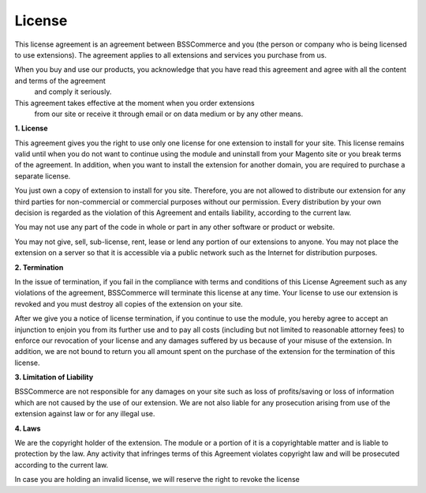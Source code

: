 License
=======

This license agreement is an agreement between BSSCommerce and you (the person or company who is being licensed to use extensions). 
The agreement applies to all extensions and services you purchase from us. 

When you buy and use our products, you acknowledge that you have read this agreement and agree with all the content and terms of the agreement
 and comply it seriously. 
 
This agreement takes effective at the moment when you order extensions
 from our site or receive it through email or on data medium or by any other means. 
 
**1.	License**

This agreement gives you the right to use only one license for one extension to install for your site. 
This license remains valid until when you do not want to continue using the module and uninstall from your Magento site or you break terms of the agreement. 
In addition, when you want to install the extension for another domain, you are required to purchase a separate license. 

You just own a copy of extension to install for you site. Therefore, you are not allowed to distribute our extension for any third parties for non-commercial 
or commercial purposes without our permission. Every distribution by your own decision is regarded as the violation of this Agreement and entails liability, 
according to the current law.

You may not use any part of the code in whole or part in any other software or product or website.

You may not give, sell, sub-license, rent, lease or lend any portion of our extensions to anyone. You may not place the extension on a server so that it is 
accessible via a public network such as the Internet for distribution purposes.

**2.	Termination**

In the issue of termination, if you fail in the compliance with terms and conditions of this License Agreement such as any violations of the agreement, 
BSSCommerce will terminate this license at any time.  Your license to use our extension is revoked and you must destroy all copies of the extension on your site.

After we give you a notice of license termination, if you continue to use the module, you hereby agree to accept an injunction to enjoin you from its further use 
and to pay all costs (including but not limited to reasonable attorney fees) to enforce our revocation of your license and any damages suffered by us because of 
your misuse of the extension. In addition, we are not bound to return you all amount spent on the purchase of the extension for the termination of this license.

  
**3.	Limitation of Liability**

BSSCommerce are not responsible for any damages on your site such as loss of profits/saving or loss of information which are not caused by the use of our 
extension. 
We are not also liable for any prosecution arising from use of the extension against law or for any illegal use.

**4.	Laws**

We are the copyright holder of the extension. The module or a portion of it is a copyrightable matter and is liable to protection by the law. 
Any activity that infringes terms of this Agreement violates copyright law and will be prosecuted according to the current law. 

In case you are holding an invalid license, we will reserve the right to revoke the license

